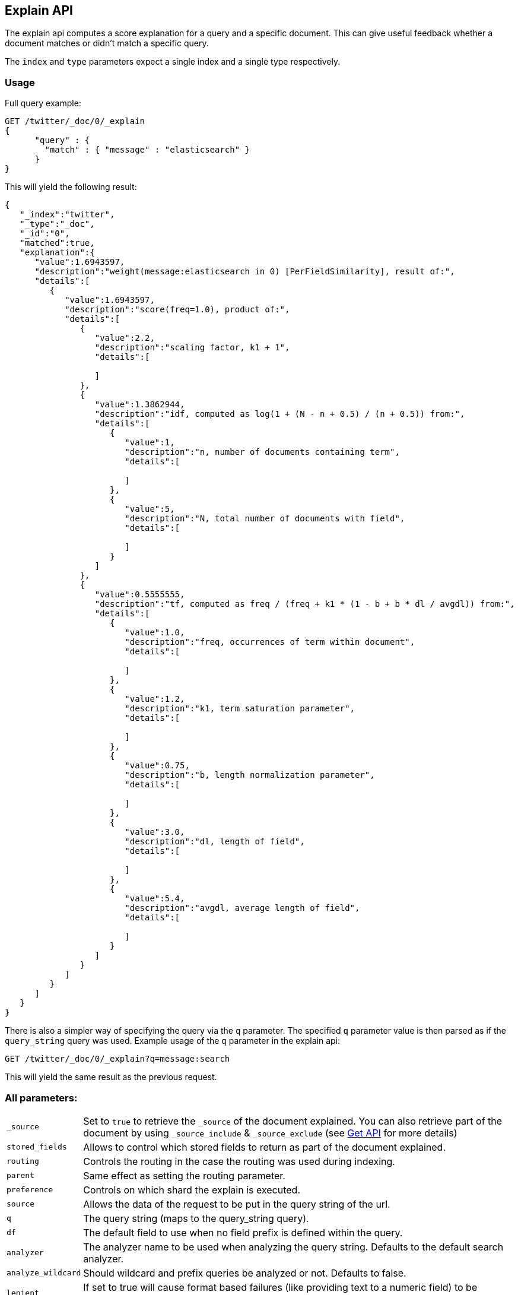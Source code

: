 [[search-explain]]
== Explain API

The explain api computes a score explanation for a query and a specific
document. This can give useful feedback whether a document matches or
didn't match a specific query.

The `index` and `type` parameters expect a single index and a single
type respectively.

[float]
=== Usage

Full query example:

[source,js]
--------------------------------------------------
GET /twitter/_doc/0/_explain
{
      "query" : {
        "match" : { "message" : "elasticsearch" }
      }
}
--------------------------------------------------
// CONSOLE
// TEST[setup:twitter]

This will yield the following result:

[source,js]
--------------------------------------------------
{
   "_index":"twitter",
   "_type":"_doc",
   "_id":"0",
   "matched":true,
   "explanation":{
      "value":1.6943597,
      "description":"weight(message:elasticsearch in 0) [PerFieldSimilarity], result of:",
      "details":[
         {
            "value":1.6943597,
            "description":"score(freq=1.0), product of:",
            "details":[
               {
                  "value":2.2,
                  "description":"scaling factor, k1 + 1",
                  "details":[

                  ]
               },
               {
                  "value":1.3862944,
                  "description":"idf, computed as log(1 + (N - n + 0.5) / (n + 0.5)) from:",
                  "details":[
                     {
                        "value":1,
                        "description":"n, number of documents containing term",
                        "details":[

                        ]
                     },
                     {
                        "value":5,
                        "description":"N, total number of documents with field",
                        "details":[

                        ]
                     }
                  ]
               },
               {
                  "value":0.5555555,
                  "description":"tf, computed as freq / (freq + k1 * (1 - b + b * dl / avgdl)) from:",
                  "details":[
                     {
                        "value":1.0,
                        "description":"freq, occurrences of term within document",
                        "details":[

                        ]
                     },
                     {
                        "value":1.2,
                        "description":"k1, term saturation parameter",
                        "details":[

                        ]
                     },
                     {
                        "value":0.75,
                        "description":"b, length normalization parameter",
                        "details":[

                        ]
                     },
                     {
                        "value":3.0,
                        "description":"dl, length of field",
                        "details":[

                        ]
                     },
                     {
                        "value":5.4,
                        "description":"avgdl, average length of field",
                        "details":[

                        ]
                     }
                  ]
               }
            ]
         }
      ]
   }
}
--------------------------------------------------
// TESTRESPONSE

There is also a simpler way of specifying the query via the `q`
parameter. The specified `q` parameter value is then parsed as if the
`query_string` query was used. Example usage of the `q` parameter in the
explain api:

[source,js]
--------------------------------------------------
GET /twitter/_doc/0/_explain?q=message:search
--------------------------------------------------
// CONSOLE
// TEST[setup:twitter]

This will yield the same result as the previous request.

[float]
=== All parameters:

[horizontal]
`_source`::

    Set to `true` to retrieve the `_source` of the document explained. You can also
    retrieve part of the document by using `_source_include` & `_source_exclude` (see <<get-source-filtering,Get API>> for more details)

`stored_fields`::
    Allows to control which stored fields to return as part of the
    document explained.

`routing`::
    Controls the routing in the case the routing was used
    during indexing.

`parent`::
    Same effect as setting the routing parameter.

`preference`::
    Controls on which shard the explain is executed.

`source`::
    Allows the data of the request to be put in the query
    string of the url.

`q`::
    The query string (maps to the query_string query).

`df`::
    The default field to use when no field prefix is defined within
    the query.

`analyzer`::
    The analyzer name to be used when analyzing the query
    string. Defaults to the default search analyzer.

`analyze_wildcard`::
    Should wildcard and prefix queries be analyzed or
    not. Defaults to false.

`lenient`::
    If set to true will cause format based failures (like
    providing text to a numeric field) to be ignored. Defaults to false.

`default_operator`::
    The default operator to be used, can be AND or
    OR. Defaults to OR.
